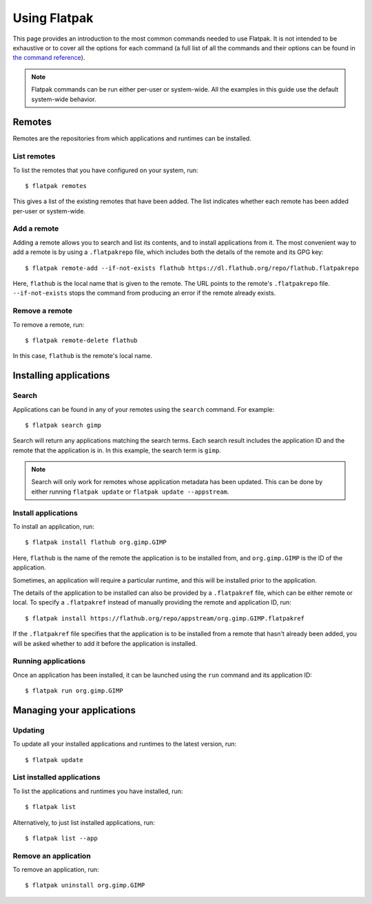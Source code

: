 Using Flatpak
=============

This page provides an introduction to the most common commands needed to use Flatpak. It is not intended to be exhaustive or to cover all the options for each command (a full list of all the commands and their options can be found in `the command reference <flatpak-command-reference.html>`_).

.. note::
  Flatpak commands can be run either per-user or system-wide. All the examples in this guide use the default system-wide behavior.

Remotes
-------

Remotes are the repositories from which applications and runtimes can be installed.

List remotes
````````````

To list the remotes that you have configured on your system, run::

  $ flatpak remotes

This gives a list of the existing remotes that have been added. The list indicates whether each remote has been added per-user or system-wide.

Add a remote
````````````

Adding a remote allows you to search and list its contents, and to install applications from it. The most convenient way to add a remote is by using a ``.flatpakrepo`` file, which includes both the details of the remote and its GPG key::

 $ flatpak remote-add --if-not-exists flathub https://dl.flathub.org/repo/flathub.flatpakrepo

Here, ``flathub`` is the local name that is given to the remote. The URL points to the remote's ``.flatpakrepo`` file. ``--if-not-exists`` stops the command from producing an error if the remote already exists.

Remove a remote
```````````````

To remove a remote, run::

 $ flatpak remote-delete flathub

In this case, ``flathub`` is the remote's local name.

Installing applications
-----------------------

Search
``````

Applications can be found in any of your remotes using the ``search`` command. For example::

 $ flatpak search gimp

Search will return any applications matching the search terms. Each search result includes the application ID and the remote that the application is in. In this example, the search term is ``gimp``.

.. note::
  Search will only work for remotes whose application metadata has been updated. This can be done by either running ``flatpak update`` or ``flatpak update --appstream``.

Install applications
````````````````````

To install an application, run::

 $ flatpak install flathub org.gimp.GIMP

Here, ``flathub`` is the name of the remote the application is to be installed from, and ``org.gimp.GIMP`` is the ID of the application.

Sometimes, an application will require a particular runtime, and this will be installed prior to the application.

The details of the application to be installed can also be provided by a ``.flatpakref`` file, which can be either remote or local. To specify a ``.flatpakref`` instead of manually providing the remote and application ID, run::

 $ flatpak install https://flathub.org/repo/appstream/org.gimp.GIMP.flatpakref

If the ``.flatpakref`` file specifies that the application is to be installed from a remote that hasn't already been added, you will be asked whether to add it before the application is installed.

Running applications
````````````````````

Once an application has been installed, it can be launched using the ``run`` command and its application ID::

 $ flatpak run org.gimp.GIMP

Managing your applications
--------------------------

Updating
````````

To update all your installed applications and runtimes to the latest version, run::

 $ flatpak update

List installed applications
```````````````````````````

To list the applications and runtimes you have installed, run::

 $ flatpak list

Alternatively, to just list installed applications, run::

 $ flatpak list --app

Remove an application
`````````````````````

To remove an application, run::

 $ flatpak uninstall org.gimp.GIMP
